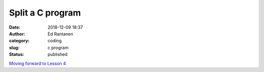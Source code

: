 Split a C program
#################
:date: 2018-12-09 18:37
:author: Ed Rantanen
:category: coding
:slug: c program
:status: published









`Moving forward to Lesson 4 <lesson_4.html>`__
